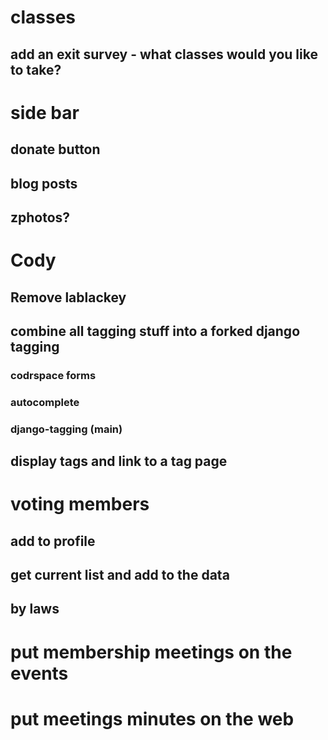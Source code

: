 * classes
** add an exit survey - what classes would you like to take?
* side bar
** donate button
** blog posts
** zphotos?
* Cody
** Remove lablackey
** combine all tagging stuff into a forked django tagging
*** codrspace forms
*** autocomplete
*** django-tagging (main)
** display tags and link to a tag page
* voting members
** add to profile
** get current list and add to the data
** by laws
* put membership meetings on the events
* put meetings minutes on the web
